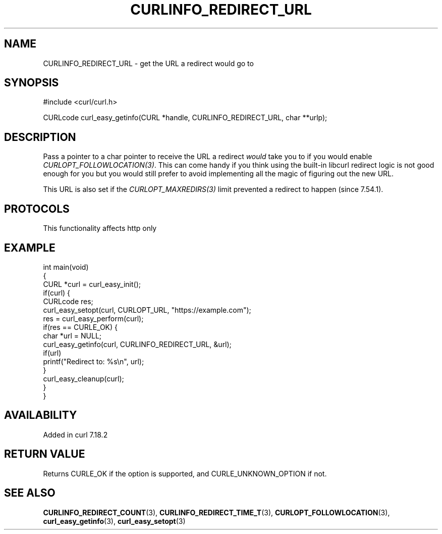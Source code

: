 .\" generated by cd2nroff 0.1 from CURLINFO_REDIRECT_URL.md
.TH CURLINFO_REDIRECT_URL 3 "2025-02-07" libcurl
.SH NAME
CURLINFO_REDIRECT_URL \- get the URL a redirect would go to
.SH SYNOPSIS
.nf
#include <curl/curl.h>

CURLcode curl_easy_getinfo(CURL *handle, CURLINFO_REDIRECT_URL, char **urlp);
.fi
.SH DESCRIPTION
Pass a pointer to a char pointer to receive the URL a redirect \fIwould\fP take
you to if you would enable \fICURLOPT_FOLLOWLOCATION(3)\fP. This can come handy if
you think using the built\-in libcurl redirect logic is not good enough for you
but you would still prefer to avoid implementing all the magic of figuring out
the new URL.

This URL is also set if the \fICURLOPT_MAXREDIRS(3)\fP limit prevented a redirect to
happen (since 7.54.1).
.SH PROTOCOLS
This functionality affects http only
.SH EXAMPLE
.nf
int main(void)
{
  CURL *curl = curl_easy_init();
  if(curl) {
    CURLcode res;
    curl_easy_setopt(curl, CURLOPT_URL, "https://example.com");
    res = curl_easy_perform(curl);
    if(res == CURLE_OK) {
      char *url = NULL;
      curl_easy_getinfo(curl, CURLINFO_REDIRECT_URL, &url);
      if(url)
        printf("Redirect to: %s\\n", url);
    }
    curl_easy_cleanup(curl);
  }
}
.fi
.SH AVAILABILITY
Added in curl 7.18.2
.SH RETURN VALUE
Returns CURLE_OK if the option is supported, and CURLE_UNKNOWN_OPTION if not.
.SH SEE ALSO
.BR CURLINFO_REDIRECT_COUNT (3),
.BR CURLINFO_REDIRECT_TIME_T (3),
.BR CURLOPT_FOLLOWLOCATION (3),
.BR curl_easy_getinfo (3),
.BR curl_easy_setopt (3)
